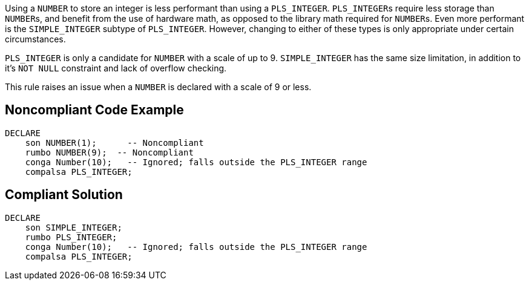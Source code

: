 Using a ``++NUMBER++`` to store an integer is less performant than using a ``++PLS_INTEGER++``. ``++PLS_INTEGER++``s require less storage than ``++NUMBER++``s, and benefit from the use of hardware math, as opposed to the library math required for ``++NUMBER++``s. Even more performant is the ``++SIMPLE_INTEGER++`` subtype of ``++PLS_INTEGER++``. However, changing to either of these types is only appropriate under certain circumstances.

``++PLS_INTEGER++`` is only a candidate for ``++NUMBER++`` with a scale of up to 9.
``++SIMPLE_INTEGER++`` has the same size limitation, in addition to it's ``++NOT NULL++`` constraint and lack of overflow checking.

This rule raises an issue when a ``++NUMBER++`` is declared with a scale of 9 or less.


== Noncompliant Code Example

----
DECLARE
    son NUMBER(1);      -- Noncompliant
    rumbo NUMBER(9);  -- Noncompliant
    conga Number(10);   -- Ignored; falls outside the PLS_INTEGER range
    compalsa PLS_INTEGER;
----


== Compliant Solution

----
DECLARE
    son SIMPLE_INTEGER;
    rumbo PLS_INTEGER;
    conga Number(10);   -- Ignored; falls outside the PLS_INTEGER range
    compalsa PLS_INTEGER;
----


